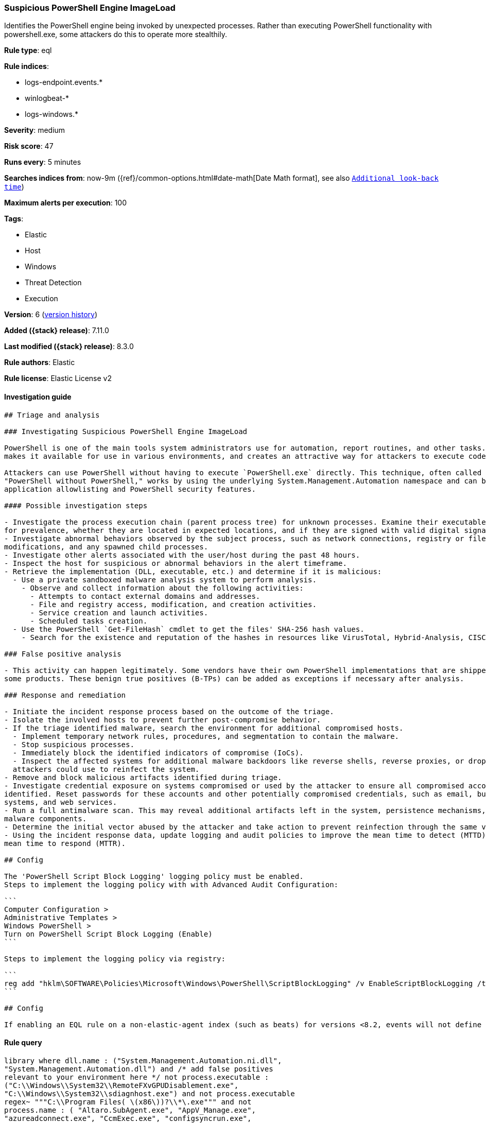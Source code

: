 [[suspicious-powershell-engine-imageload]]
=== Suspicious PowerShell Engine ImageLoad

Identifies the PowerShell engine being invoked by unexpected processes. Rather than executing PowerShell functionality with powershell.exe, some attackers do this to operate more stealthily.

*Rule type*: eql

*Rule indices*:

* logs-endpoint.events.*
* winlogbeat-*
* logs-windows.*

*Severity*: medium

*Risk score*: 47

*Runs every*: 5 minutes

*Searches indices from*: now-9m ({ref}/common-options.html#date-math[Date Math format], see also <<rule-schedule, `Additional look-back time`>>)

*Maximum alerts per execution*: 100

*Tags*:

* Elastic
* Host
* Windows
* Threat Detection
* Execution

*Version*: 6 (<<suspicious-powershell-engine-imageload-history, version history>>)

*Added ({stack} release)*: 7.11.0

*Last modified ({stack} release)*: 8.3.0

*Rule authors*: Elastic

*Rule license*: Elastic License v2

==== Investigation guide


[source,markdown]
----------------------------------
## Triage and analysis

### Investigating Suspicious PowerShell Engine ImageLoad

PowerShell is one of the main tools system administrators use for automation, report routines, and other tasks. This
makes it available for use in various environments, and creates an attractive way for attackers to execute code.

Attackers can use PowerShell without having to execute `PowerShell.exe` directly. This technique, often called
"PowerShell without PowerShell," works by using the underlying System.Management.Automation namespace and can bypass
application allowlisting and PowerShell security features.

#### Possible investigation steps

- Investigate the process execution chain (parent process tree) for unknown processes. Examine their executable files
for prevalence, whether they are located in expected locations, and if they are signed with valid digital signatures.
- Investigate abnormal behaviors observed by the subject process, such as network connections, registry or file
modifications, and any spawned child processes.
- Investigate other alerts associated with the user/host during the past 48 hours.
- Inspect the host for suspicious or abnormal behaviors in the alert timeframe.
- Retrieve the implementation (DLL, executable, etc.) and determine if it is malicious:
  - Use a private sandboxed malware analysis system to perform analysis.
    - Observe and collect information about the following activities:
      - Attempts to contact external domains and addresses.
      - File and registry access, modification, and creation activities.
      - Service creation and launch activities.
      - Scheduled tasks creation.
  - Use the PowerShell `Get-FileHash` cmdlet to get the files' SHA-256 hash values.
    - Search for the existence and reputation of the hashes in resources like VirusTotal, Hybrid-Analysis, CISCO Talos, Any.run, etc.

### False positive analysis

- This activity can happen legitimately. Some vendors have their own PowerShell implementations that are shipped with
some products. These benign true positives (B-TPs) can be added as exceptions if necessary after analysis.

### Response and remediation

- Initiate the incident response process based on the outcome of the triage.
- Isolate the involved hosts to prevent further post-compromise behavior.
- If the triage identified malware, search the environment for additional compromised hosts.
  - Implement temporary network rules, procedures, and segmentation to contain the malware.
  - Stop suspicious processes.
  - Immediately block the identified indicators of compromise (IoCs).
  - Inspect the affected systems for additional malware backdoors like reverse shells, reverse proxies, or droppers that
  attackers could use to reinfect the system.
- Remove and block malicious artifacts identified during triage.
- Investigate credential exposure on systems compromised or used by the attacker to ensure all compromised accounts are
identified. Reset passwords for these accounts and other potentially compromised credentials, such as email, business
systems, and web services.
- Run a full antimalware scan. This may reveal additional artifacts left in the system, persistence mechanisms, and
malware components.
- Determine the initial vector abused by the attacker and take action to prevent reinfection through the same vector.
- Using the incident response data, update logging and audit policies to improve the mean time to detect (MTTD) and the
mean time to respond (MTTR).

## Config

The 'PowerShell Script Block Logging' logging policy must be enabled.
Steps to implement the logging policy with with Advanced Audit Configuration:

```
Computer Configuration > 
Administrative Templates > 
Windows PowerShell > 
Turn on PowerShell Script Block Logging (Enable)
```

Steps to implement the logging policy via registry:

```
reg add "hklm\SOFTWARE\Policies\Microsoft\Windows\PowerShell\ScriptBlockLogging" /v EnableScriptBlockLogging /t REG_DWORD /d 1
```

## Config

If enabling an EQL rule on a non-elastic-agent index (such as beats) for versions <8.2, events will not define `event.ingested` and default fallback for EQL rules was not added until 8.2, so you will need to add a custom pipeline to populate `event.ingested` to @timestamp for this rule to work.

----------------------------------


==== Rule query


[source,js]
----------------------------------
library where dll.name : ("System.Management.Automation.ni.dll",
"System.Management.Automation.dll") and /* add false positives
relevant to your environment here */ not process.executable :
("C:\\Windows\\System32\\RemoteFXvGPUDisablement.exe",
"C:\\Windows\\System32\\sdiagnhost.exe") and not process.executable
regex~ """C:\\Program Files( \(x86\))?\\*\.exe""" and not
process.name : ( "Altaro.SubAgent.exe", "AppV_Manage.exe",
"azureadconnect.exe", "CcmExec.exe", "configsyncrun.exe",
"choco.exe", "ctxappvservice.exe", "DVLS.Console.exe",
"edgetransport.exe", "exsetup.exe",
"forefrontactivedirectoryconnector.exe", "InstallUtil.exe",
"JenkinsOnDesktop.exe",
"Microsoft.EnterpriseManagement.ServiceManager.UI.Console.exe",
"mmc.exe", "mscorsvw.exe", "msexchangedelivery.exe",
"msexchangefrontendtransport.exe", "msexchangehmworker.exe",
"msexchangesubmission.exe", "msiexec.exe", "MsiExec.exe",
"noderunner.exe", "NServiceBus.Host.exe",
"NServiceBus.Host32.exe",
"NServiceBus.Hosting.Azure.HostProcess.exe", "OuiGui.WPF.exe",
"powershell.exe", "powershell_ise.exe", "pwsh.exe",
"SCCMCliCtrWPF.exe", "ScriptEditor.exe", "ScriptRunner.exe",
"sdiagnhost.exe", "servermanager.exe", "setup100.exe",
"ServiceHub.VSDetouredHost.exe", "SPCAF.Client.exe",
"SPCAF.SettingsEditor.exe", "SQLPS.exe",
"telemetryservice.exe", "UMWorkerProcess.exe", "w3wp.exe",
"wsmprovhost.exe" )
----------------------------------

==== Threat mapping

*Framework*: MITRE ATT&CK^TM^

* Tactic:
** Name: Execution
** ID: TA0002
** Reference URL: https://attack.mitre.org/tactics/TA0002/
* Technique:
** Name: Command and Scripting Interpreter
** ID: T1059
** Reference URL: https://attack.mitre.org/techniques/T1059/

[[suspicious-powershell-engine-imageload-history]]
==== Rule version history

Version 6 (8.3.0 release)::
* Formatting only

Version 5 (8.2.0 release)::
* Formatting only

Version 4 (7.14.0 release)::
* Updated query, changed from:
+
[source, js]
----------------------------------
library where dll.name : ("System.Management.Automation.ni.dll",
"System.Management.Automation.dll") and /* add false positives
relevant to your environment here */ not process.executable :
("C:\\Windows\\System32\\RemoteFXvGPUDisablement.exe",
"C:\\Windows\\System32\\sdiagnhost.exe", "C:\\Program Files*\\*.exe")
and not process.name : ( "Altaro.SubAgent.exe",
"AppV_Manage.exe", "azureadconnect.exe", "CcmExec.exe",
"configsyncrun.exe", "choco.exe", "ctxappvservice.exe",
"DVLS.Console.exe", "edgetransport.exe", "exsetup.exe",
"forefrontactivedirectoryconnector.exe", "InstallUtil.exe",
"JenkinsOnDesktop.exe",
"Microsoft.EnterpriseManagement.ServiceManager.UI.Console.exe",
"mmc.exe", "mscorsvw.exe", "msexchangedelivery.exe",
"msexchangefrontendtransport.exe", "msexchangehmworker.exe",
"msexchangesubmission.exe", "msiexec.exe", "MsiExec.exe",
"noderunner.exe", "NServiceBus.Host.exe",
"NServiceBus.Host32.exe",
"NServiceBus.Hosting.Azure.HostProcess.exe", "OuiGui.WPF.exe",
"powershell.exe", "powershell_ise.exe", "pwsh.exe",
"SCCMCliCtrWPF.exe", "ScriptEditor.exe", "ScriptRunner.exe",
"sdiagnhost.exe", "servermanager.exe", "setup100.exe",
"ServiceHub.VSDetouredHost.exe", "SPCAF.Client.exe",
"SPCAF.SettingsEditor.exe", "SQLPS.exe",
"telemetryservice.exe", "UMWorkerProcess.exe", "w3wp.exe",
"wsmprovhost.exe" )
----------------------------------

Version 3 (7.12.0 release)::
* Updated query, changed from:
+
[source, js]
----------------------------------
library where file.name : ("System.Management.Automation.ni.dll",
"System.Management.Automation.dll") and /* add false positives
relevant to your environment here */ not process.executable :
("C:\\Windows\\System32\\RemoteFXvGPUDisablement.exe",
"C:\\Windows\\System32\\sdiagnhost.exe", "C:\\Program Files*\\*.exe")
and not process.name : ( "Altaro.SubAgent.exe",
"AppV_Manage.exe", "azureadconnect.exe", "CcmExec.exe",
"configsyncrun.exe", "choco.exe", "ctxappvservice.exe",
"DVLS.Console.exe", "edgetransport.exe", "exsetup.exe",
"forefrontactivedirectoryconnector.exe", "InstallUtil.exe",
"JenkinsOnDesktop.exe",
"Microsoft.EnterpriseManagement.ServiceManager.UI.Console.exe",
"mmc.exe", "mscorsvw.exe", "msexchangedelivery.exe",
"msexchangefrontendtransport.exe", "msexchangehmworker.exe",
"msexchangesubmission.exe", "msiexec.exe", "MsiExec.exe",
"noderunner.exe", "NServiceBus.Host.exe",
"NServiceBus.Host32.exe",
"NServiceBus.Hosting.Azure.HostProcess.exe", "OuiGui.WPF.exe",
"powershell.exe", "powershell_ise.exe", "pwsh.exe",
"SCCMCliCtrWPF.exe", "ScriptEditor.exe", "ScriptRunner.exe",
"sdiagnhost.exe", "servermanager.exe", "setup100.exe",
"ServiceHub.VSDetouredHost.exe", "SPCAF.Client.exe",
"SPCAF.SettingsEditor.exe", "SQLPS.exe", "telemetryservice.exe",
"UMWorkerProcess.exe", "w3wp.exe", "wsmprovhost.exe" )
----------------------------------

Version 2 (7.11.2 release)::
* Formatting only

